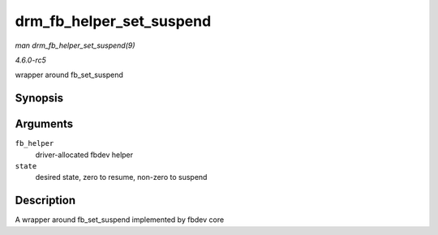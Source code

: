 .. -*- coding: utf-8; mode: rst -*-

.. _API-drm-fb-helper-set-suspend:

=========================
drm_fb_helper_set_suspend
=========================

*man drm_fb_helper_set_suspend(9)*

*4.6.0-rc5*

wrapper around fb_set_suspend


Synopsis
========

.. c:function:: void drm_fb_helper_set_suspend( struct drm_fb_helper * fb_helper, int state )

Arguments
=========

``fb_helper``
    driver-allocated fbdev helper

``state``
    desired state, zero to resume, non-zero to suspend


Description
===========

A wrapper around fb_set_suspend implemented by fbdev core


.. ------------------------------------------------------------------------------
.. This file was automatically converted from DocBook-XML with the dbxml
.. library (https://github.com/return42/sphkerneldoc). The origin XML comes
.. from the linux kernel, refer to:
..
.. * https://github.com/torvalds/linux/tree/master/Documentation/DocBook
.. ------------------------------------------------------------------------------

